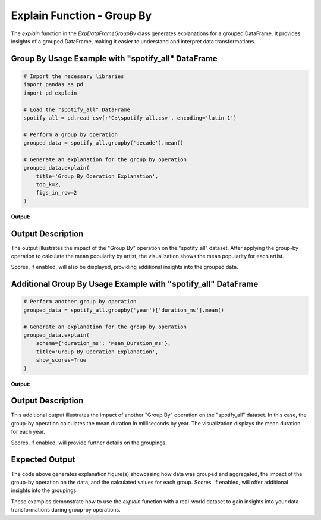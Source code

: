 .. _explain-function-group-by:

Explain Function - Group By
===========================

The `explain` function in the `ExpDataFrameGroupBy` class generates explanations for a grouped DataFrame. It provides insights of a grouped DataFrame, making it easier to understand and interpret data transformations.

Group By Usage Example with "spotify_all" DataFrame
---------------------------------------------------

.. code-block:: python

    # Import the necessary libraries
    import pandas as pd
    import pd_explain

    # Load the "spotify_all" DataFrame
    spotify_all = pd.read_csv(r'C:\spotify_all.csv', encoding='latin-1')

    # Perform a group by operation
    grouped_data = spotify_all.groupby('decade').mean()

    # Generate an explanation for the group by operation
    grouped_data.explain(
        title='Group By Operation Explanation',
        top_k=2,
        figs_in_row=2
    )

**Output:**

.. image:: groupbyexplain.png

Output Description
------------------

The output illustrates the impact of the "Group By" operation on the "spotify_all" dataset. After applying the group-by operation to calculate the mean popularity by artist, the visualization shows the mean popularity for each artist.

Scores, if enabled, will also be displayed, providing additional insights into the grouped data.

Additional Group By Usage Example with "spotify_all" DataFrame
--------------------------------------------------------------

.. code-block:: python


    # Perform another group by operation
    grouped_data = spotify_all.groupby('year')['duration_ms'].mean()

    # Generate an explanation for the group by operation
    grouped_data.explain(
        schema={'duration_ms': 'Mean_Duration_ms'},
        title='Group By Operation Explanation',
        show_scores=True
    )

**Output:**

.. image:: groupby2.png

Output Description
------------------

This additional output illustrates the impact of another "Group By" operation on the "spotify_all" dataset. In this case, the group-by operation calculates the mean duration in milliseconds by year. The visualization displays the mean duration for each year.

Scores, if enabled, will provide further details on the groupings.

Expected Output
----------------

The code above generates explanation figure(s) showcasing how data was grouped and aggregated, the impact of the group-by operation on the data, and the calculated values for each group. Scores, if enabled, will offer additional insights into the groupings.

These examples demonstrate how to use the `explain` function with a real-world dataset to gain insights into your data transformations during group-by operations.

